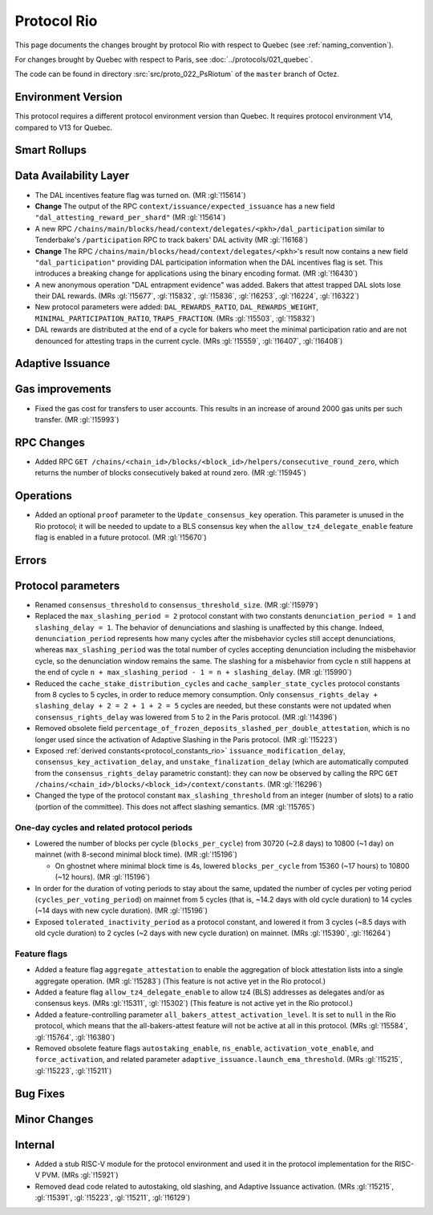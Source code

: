 Protocol Rio
==============

This page documents the changes brought by protocol Rio with respect
to Quebec (see :ref:`naming_convention`).

For changes brought by Quebec with respect to Paris, see :doc:`../protocols/021_quebec`.

The code can be found in directory :src:`src/proto_022_PsRiotum` of the ``master``
branch of Octez.

Environment Version
-------------------

This protocol requires a different protocol environment version than Quebec.
It requires protocol environment V14, compared to V13 for Quebec.


Smart Rollups
-------------

Data Availability Layer
-----------------------

- The DAL incentives feature flag was turned on. (MR :gl:`!15614`)

- **Change** The output of the RPC ``context/issuance/expected_issuance`` has a
  new field ``"dal_attesting_reward_per_shard"`` (MR :gl:`!15614`)

- A new RPC ``/chains/main/blocks/head/context/delegates/<pkh>/dal_participation``
  similar to Tenderbake's ``/participation`` RPC to track bakers' DAL activity
  (MR :gl:`!16168`)

- **Change** The RPC ``/chains/main/blocks/head/context/delegates/<pkh>``'s
  result now contains a new field ``"dal_participation"`` providing DAL
  participation information when the DAL incentives flag is set. This introduces
  a breaking change for applications using the binary encoding format. (MR
  :gl:`!16430`)

- A new anonymous operation "DAL entrapment evidence" was added. Bakers that
  attest trapped DAL slots lose their DAL rewards. (MRs :gl:`!15677`,
  :gl:`!15832`, :gl:`!15836`, :gl:`!16253`, :gl:`!16224`, :gl:`!16322`)

- New protocol parameters were added: ``DAL_REWARDS_RATIO``,
  ``DAL_REWARDS_WEIGHT``, ``MINIMAL_PARTICIPATION_RATIO``,
  ``TRAPS_FRACTION``. (MRs :gl:`!15503`, :gl:`!15832`)

- DAL rewards are distributed at the end of a cycle for bakers who
  meet the minimal participation ratio and are not denounced for
  attesting traps in the current cycle. (MRs :gl:`!15559`,
  :gl:`!16407`, :gl:`!16408`)

Adaptive Issuance
-----------------

Gas improvements
----------------

- Fixed the gas cost for transfers to user accounts. This results in
  an increase of around 2000 gas units per such transfer. (MR
  :gl:`!15993`)


RPC Changes
-----------

- Added RPC ``GET
  /chains/<chain_id>/blocks/<block_id>/helpers/consecutive_round_zero``,
  which returns the number of blocks consecutively baked at round
  zero. (MR :gl:`!15945`)


Operations
----------

- Added an optional ``proof`` parameter to the
  ``Update_consensus_key`` operation. This parameter is unused in the
  Rio protocol; it will be needed to update to a BLS consensus key
  when the ``allow_tz4_delegate_enable`` feature flag is enabled in a
  future protocol. (MR :gl:`!15670`)


Errors
------

Protocol parameters
-------------------

- Renamed ``consensus_threshold`` to ``consensus_threshold_size``. (MR
  :gl:`!15979`)

- Replaced the ``max_slashing_period = 2`` protocol constant with two
  constants ``denunciation_period = 1`` and ``slashing_delay =
  1``. The behavior of denunciations and slashing is unaffected by
  this change. Indeed, ``denunciation_period`` represents how many
  cycles after the misbehavior cycles still accept denunciations,
  whereas ``max_slashing_period`` was the total number of cycles
  accepting denunciation including the misbehavior cycle, so the
  denunciation window remains the same. The slashing for a misbehavior
  from cycle ``n`` still happens at the end of cycle ``n +
  max_slashing_period - 1 = n + slashing_delay``. (MR :gl:`!15990`)

- Reduced the ``cache_stake_distribution_cycles`` and
  ``cache_sampler_state_cycles`` protocol constants from 8 cycles to 5
  cycles, in order to reduce memory consumption. Only
  ``consensus_rights_delay + slashing_delay + 2 = 2 + 1 + 2 = 5``
  cycles are needed, but these constants were not updated when
  ``consensus_rights_delay`` was lowered from 5 to 2 in the Paris
  protocol. (MR :gl:`!14396`)

- Removed obsolete field
  ``percentage_of_frozen_deposits_slashed_per_double_attestation``,
  which is no longer used since the activation of Adaptive Slashing in
  the Paris protocol. (MR :gl:`!15223`)

- Exposed :ref:`derived constants<protocol_constants_rio>`
  ``issuance_modification_delay``, ``consensus_key_activation_delay``,
  and ``unstake_finalization_delay`` (which are automatically computed
  from the ``consensus_rights_delay`` parametric constant): they can
  now be observed by calling the RPC ``GET
  /chains/<chain_id>/blocks/<block_id>/context/constants``. (MR
  :gl:`!16296`)

- Changed the type of the protocol constant ``max_slashing_threshold``
  from an integer (number of slots) to a ratio (portion of the
  committee). This does not affect slashing semantics. (MR
  :gl:`!15765`)


One-day cycles and related protocol periods
^^^^^^^^^^^^^^^^^^^^^^^^^^^^^^^^^^^^^^^^^^^

- Lowered the number of blocks per cycle (``blocks_per_cycle``) from
  30720 (~2.8 days) to 10800 (~1 day) on mainnet (with 8-second
  minimal block time). (MR :gl:`!15196`)

  - On ghostnet where minimal block time is 4s, lowered
    ``blocks_per_cycle`` from 15360 (~17 hours) to 10800 (~12
    hours). (MR :gl:`!15196`)

- In order for the duration of voting periods to stay about the same,
  updated the number of cycles per voting period
  (``cycles_per_voting_period``) on mainnet from 5 cycles (that is,
  ~14.2 days with old cycle duration) to 14 cycles (~14 days with new
  cycle duration). (MR :gl:`!15196`)

- Exposed ``tolerated_inactivity_period`` as a protocol constant, and
  lowered it from 3 cycles (~8.5 days with old cycle duration) to 2
  cycles (~2 days with new cycle duration) on mainnet. (MRs
  :gl:`!15390`, :gl:`!16264`)


Feature flags
^^^^^^^^^^^^^

- Added a feature flag ``aggregate_attestation`` to enable the
  aggregation of block attestation lists into a single aggregate
  operation. (MR :gl:`!15283`) (This feature is not active yet in the
  Rio protocol.)

- Added a feature flag ``allow_tz4_delegate_enable`` to allow tz4
  (BLS) addresses as delegates and/or as consensus keys. (MRs
  :gl:`!15311`, :gl:`!15302`) (This feature is not active yet in the
  Rio protocol.)

- Added a feature-controlling parameter
  ``all_bakers_attest_activation_level``. It is set to ``null`` in the
  Rio protocol, which means that the all-bakers-attest feature will
  not be active at all in this protocol. (MRs :gl:`!15584`,
  :gl:`!15764`, :gl:`!16380`)

- Removed obsolete feature flags ``autostaking_enable``,
  ``ns_enable``, ``activation_vote_enable``, and ``force_activation``,
  and related parameter
  ``adaptive_issuance.launch_ema_threshold``. (MRs :gl:`!15215`,
  :gl:`!15223`, :gl:`!15211`)


Bug Fixes
---------

Minor Changes
-------------

Internal
--------

- Added a stub RISC-V module for the protocol environment
  and used it in the protocol implementation for the RISC-V PVM. (MRs :gl:`!15921`)

- Removed dead code related to autostaking, old slashing, and Adaptive
  Issuance activation. (MRs :gl:`!15215`, :gl:`!15391`, :gl:`!15223`,
  :gl:`!15211`, :gl:`!16129`)
